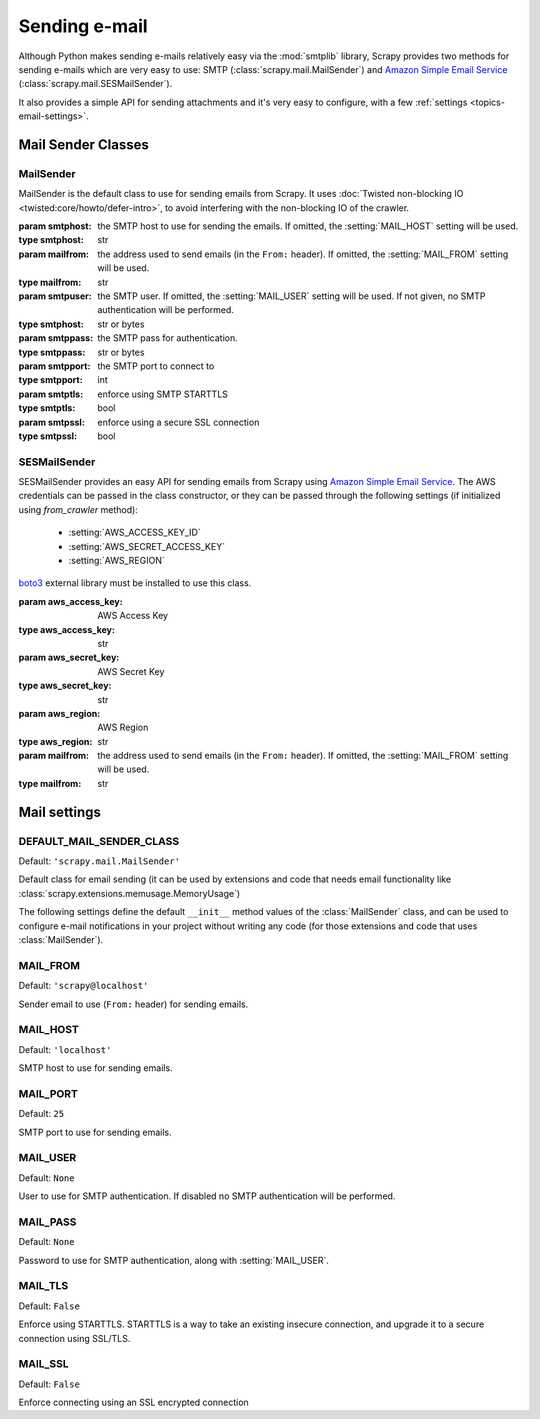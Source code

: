 .. _topics-email:

==============
Sending e-mail
==============

.. module:: scrapy.mail
   :synopsis: Email sending facility

Although Python makes sending e-mails relatively easy via the :mod:`smtplib`
library, Scrapy provides two methods for sending e-mails which are very
easy to use: SMTP (:class:`scrapy.mail.MailSender`) and `Amazon Simple Email Service`_
(:class:`scrapy.mail.SESMailSender`).

It also provides a simple API for sending attachments and it's very easy to
configure, with a few :ref:`settings <topics-email-settings>`.

Mail Sender Classes
===================

MailSender
----------

MailSender is the default class to use for sending emails from Scrapy. It
uses :doc:`Twisted non-blocking IO <twisted:core/howto/defer-intro>`, to avoid
interfering with the non-blocking IO of the crawler.

.. class:: MailSender(smtphost=None, mailfrom=None, smtpuser=None, smtppass=None, smtpport=None)

    :param smtphost: the SMTP host to use for sending the emails. If omitted, the
      :setting:`MAIL_HOST` setting will be used.
    :type smtphost: str

    :param mailfrom: the address used to send emails (in the ``From:`` header).
      If omitted, the :setting:`MAIL_FROM` setting will be used.
    :type mailfrom: str

    :param smtpuser: the SMTP user. If omitted, the :setting:`MAIL_USER`
      setting will be used. If not given, no SMTP authentication will be
      performed.
    :type smtphost: str or bytes

    :param smtppass: the SMTP pass for authentication.
    :type smtppass: str or bytes

    :param smtpport: the SMTP port to connect to
    :type smtpport: int

    :param smtptls: enforce using SMTP STARTTLS
    :type smtptls: bool

    :param smtpssl: enforce using a secure SSL connection
    :type smtpssl: bool

    .. classmethod:: from_crawler(crawler)

        Instantiate using a :class:`scrapy.Crawler` instance, which will
        respect :ref:`these Scrapy settings <topics-email-settings>`.

        :param crawler: the crawler
        :type settings: :class:`scrapy.Crawler` object

    .. method:: send(to, subject, body, cc=None, attachs=(), mimetype='text/plain', charset=None)

        Send email to the given recipients.

        :param to: the e-mail recipients as a string or as a list of strings
        :type to: str or list

        :param subject: the subject of the e-mail
        :type subject: str

        :param cc: the e-mails to CC as a string or as a list of strings
        :type cc: str or list

        :param body: the e-mail body
        :type body: str

        :param attachs: an iterable of tuples ``(attach_name, mimetype,
          file_object)`` where  ``attach_name`` is a string with the name that will
          appear on the e-mail's attachment, ``mimetype`` is the mimetype of the
          attachment and ``file_object`` is a readable file object with the
          contents of the attachment
        :type attachs: collections.abc.Iterable

        :param mimetype: the MIME type of the e-mail
        :type mimetype: str

        :param charset: the character encoding to use for the e-mail contents
        :type charset: str


SESMailSender
-------------

SESMailSender provides an easy API for sending emails from Scrapy using `Amazon Simple Email Service`_. The AWS credentials can be passed in the class constructor, or they can be
passed through the following settings (if initialized using `from_crawler` method):

 * :setting:`AWS_ACCESS_KEY_ID`
 * :setting:`AWS_SECRET_ACCESS_KEY`
 * :setting:`AWS_REGION`

`boto3`_ external library must be installed to use this class.

.. _Amazon Simple Email Service: https://aws.amazon.com/pt/ses/
.. _boto3: https://pypi.org/project/boto3/

.. class:: SESMailSender(aws_access_key, aws_secret_key, aws_region, mailfrom='scrapy@localhost')

    :param aws_access_key: AWS Access Key
    :type aws_access_key: str

    :param aws_secret_key: AWS Secret Key
    :type aws_secret_key: str

    :param aws_region: AWS Region
    :type aws_region: str

    :param mailfrom: the address used to send emails (in the ``From:`` header).
      If omitted, the :setting:`MAIL_FROM` setting will be used.
    :type mailfrom: str

    .. classmethod:: from_crawler(crawler)

        Instantiate using a :class:`scrapy.Crawler` instance, which will
        respect :ref:`these Scrapy settings <topics-email-settings>`.

        :param crawler: the crawler
        :type settings: :class:`scrapy.Crawler` object

    .. method:: send(to, subject, body, cc=None, attachs=(), mimetype='text/plain', charset=None)

        Send email to the given recipients.

        :param to: the e-mail recipients as a string or as a list of strings
        :type to: str or list

        :param subject: the subject of the e-mail
        :type subject: str

        :param cc: the e-mails to CC as a string or as a list of strings
        :type cc: str or list

        :param body: the e-mail body
        :type body: str

        :param attachs: an iterable of tuples ``(attach_name, mimetype,
          file_object)`` where  ``attach_name`` is a string with the name that will
          appear on the e-mail's attachment, ``mimetype`` is the mimetype of the
          attachment and ``file_object`` is a readable file object with the
          contents of the attachment
        :type attachs: collections.abc.Iterable

        :param mimetype: the MIME type of the e-mail
        :type mimetype: str

        :param charset: the character encoding to use for the e-mail contents
        :type charset: str

.. _topics-email-settings:

Mail settings
=============

.. setting:: DEFAULT_MAIL_SENDER_CLASS

DEFAULT_MAIL_SENDER_CLASS
-------------------------

Default: ``'scrapy.mail.MailSender'``

Default class for email sending (it can be used by extensions and code that needs
email functionality like :class:`scrapy.extensions.memusage.MemoryUsage`)

The following settings define the default ``__init__`` method values of the :class:`MailSender`
class, and can be used to configure e-mail notifications in your project without
writing any code (for those extensions and code that uses :class:`MailSender`).

.. setting:: MAIL_FROM

MAIL_FROM
---------

Default: ``'scrapy@localhost'``

Sender email to use (``From:`` header) for sending emails.

.. setting:: MAIL_HOST

MAIL_HOST
---------

Default: ``'localhost'``

SMTP host to use for sending emails.

.. setting:: MAIL_PORT

MAIL_PORT
---------

Default: ``25``

SMTP port to use for sending emails.

.. setting:: MAIL_USER

MAIL_USER
---------

Default: ``None``

User to use for SMTP authentication. If disabled no SMTP authentication will be
performed.

.. setting:: MAIL_PASS

MAIL_PASS
---------

Default: ``None``

Password to use for SMTP authentication, along with :setting:`MAIL_USER`.

.. setting:: MAIL_TLS

MAIL_TLS
--------

Default: ``False``

Enforce using STARTTLS. STARTTLS is a way to take an existing insecure connection, and upgrade it to a secure connection using SSL/TLS.

.. setting:: MAIL_SSL

MAIL_SSL
--------

Default: ``False``

Enforce connecting using an SSL encrypted connection
